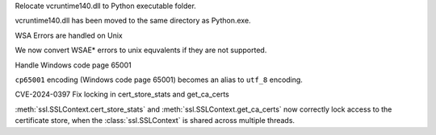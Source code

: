 .. bpo: none
.. date: 2024-08-08
.. nonce:
.. release date: 2024-08-08
.. section: Core and Builtins

Relocate vcruntime140.dll to Python executable folder.

vcruntime140.dll has been moved to the same directory as Python.exe.

.. bpo: none
.. date: 2024-08-08
.. nonce:
.. release date: 2024-06-26
.. section: Core and Builtins

WSA Errors are handled on Unix 

We now convert WSAE* errors to unix equvalents if they are not supported.

.. bpo: 36778
.. date: 2019-05-10
.. nonce: 
.. release date: 2024-06-06
.. section: Core and Builtins

Handle Windows code page 65001

``cp65001`` encoding (Windows code page 65001) becomes an alias to ``utf_8``
encoding.

.. gh: 114315
.. date: 2024-06-27
.. nonce: 
.. release date: 2024-08-08
.. section: Core and Builtins

CVE-2024-0397 Fix locking in cert_store_stats and get_ca_certs

:meth:`ssl.SSLContext.cert_store_stats` and
:meth:`ssl.SSLContext.get_ca_certs` now correctly lock access to the
certificate store, when the :class:`ssl.SSLContext` is shared across
multiple threads.

